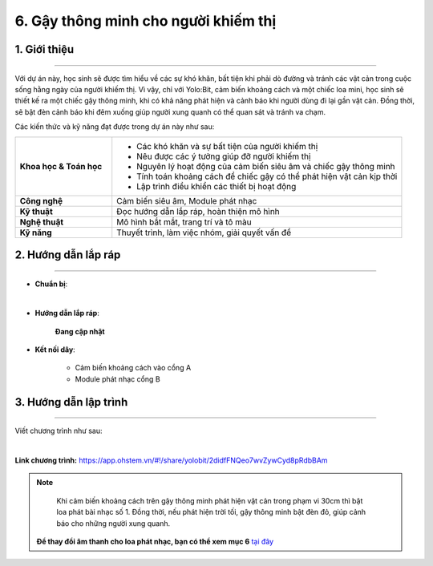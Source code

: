 6. Gậy thông minh cho người khiếm thị
=========

1. Giới thiệu
-----
-----------

Với dự án này, học sinh sẽ được tìm hiểu về các sự khó khăn, bất tiện khi phải dò đường và tránh các vật cản trong cuộc sống hằng ngày của người khiếm thị. Vì vậy, chỉ với Yolo:Bit, cảm biến khoảng cách và một chiếc loa mini, học sinh sẽ thiết kế ra một chiếc gậy thông minh, khi có khả năng phát hiện và cảnh báo khi người dùng đi lại gần vật cản. Đồng thời, sẽ bật đèn cảnh báo khi đêm xuống giúp người xung quanh có thể quan sát và tránh va chạm. 

Các kiến thức và kỹ năng đạt được trong dự án này như sau: 

..  csv-table:: 
    :widths: 15, 45

    "**Khoa học & Toán học**", "- Các khó khăn và sự bất tiện của người khiếm thị
    - Nêu được các ý tưởng giúp đỡ người khiếm thị
    - Nguyên lý hoạt động của cảm biến siêu âm và chiếc gậy thông minh
    - Tính toán khoảng cách để chiếc gậy có thể phát hiện vật cản kịp thời
    - Lập trình điều khiển các thiết bị hoạt động"
    "**Công nghệ**", "Cảm biến siêu âm, Module phát nhạc"
    "**Kỹ thuật**", "Đọc hướng dẫn lắp ráp, hoàn thiện mô hình"
    "**Nghệ thuật**", "Mô hình bắt mắt, trang trí và tô màu"
    "**Kỹ năng**", "Thuyết trình, làm việc nhóm, giải quyết vấn đề"


2. Hướng dẫn lắp ráp
----
--------

- **Chuẩn bị**: 

.. image:: images/gay_thong_minh.png
    :scale: 90%
    :align: center 
|

- **Hướng dẫn lắp ráp**:

    **Đang cập nhật**

- **Kết nối dây**:

    + Cảm biến khoảng cách vào cổng A
    + Module phát nhạc cổng B


3. Hướng dẫn lập trình
--------
--------

Viết chương trình như sau: 

.. image:: images/gay_thong_minh_2.png
    :scale: 80%
    :align: center 
|

**Link chương trình:** `<https://app.ohstem.vn/#!/share/yolobit/2didfFNQeo7wvZywCyd8pRdbBAm>`_

.. note:: 

    Khi cảm biến khoảng cách trên gậy thông minh phát hiện vật cản trong phạm vi 30cm thì bật loa phát bài nhạc số 1. Đồng thời, nếu phát hiện trời tối, gậy thông minh bật đèn đỏ, giúp cảnh báo cho những người xung quanh. 

   **Để thay đổi âm thanh cho loa phát nhạc, bạn có thể xem mục 6** `tại đây <https://docs.ohstem.vn/en/latest/module/dieu-khien-dong-ngat/nhac.html>`_
